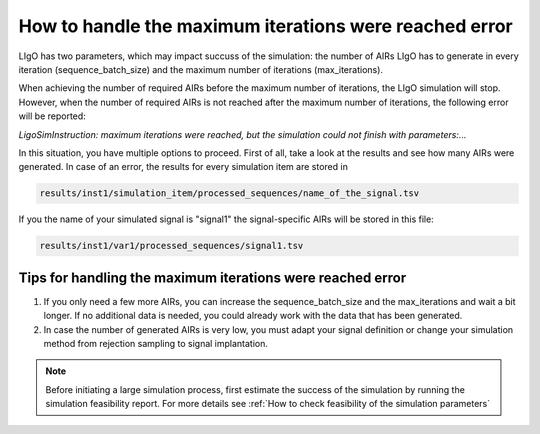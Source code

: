 How to handle the maximum iterations were reached error
----------------------

LIgO has two parameters, which may impact succuss of the simulation: the number of AIRs LIgO has to generate in every iteration (sequence_batch_size) and the maximum number of iterations (max_iterations).

When achieving the number of required AIRs before the maximum number of iterations, the LIgO simulation will stop. However, when the number of required AIRs is not reached after the maximum number of iterations, the following error will be reported:

*LigoSimInstruction: maximum iterations were reached, but the simulation could not finish with parameters:…*

In this situation, you have multiple options to proceed. First of all, take a look at the results and see how many AIRs were generated. In case of an error, the results for every simulation item are stored in
  
.. code-block:: yaml
  
  results/inst1/simulation_item/processed_sequences/name_of_the_signal.tsv

If you the name of your simulated signal is "signal1" the signal-specific AIRs will be stored in this file:

.. code-block:: yaml

  results/inst1/var1/processed_sequences/signal1.tsv

Tips for handling the maximum iterations were reached error
=====================================

#. If you only need a few more AIRs, you can increase the sequence_batch_size and the max_iterations and wait a bit longer. If no additional data is needed, you could already work with the data that has been generated.

#. In case the number of generated AIRs is very low, you must adapt your signal definition or change your simulation method from rejection sampling to signal implantation.

.. note::

   Before initiating a large simulation process, first estimate the success of the simulation by running the simulation feasibility report. For more details see :ref:`How to check feasibility of the simulation parameters`

